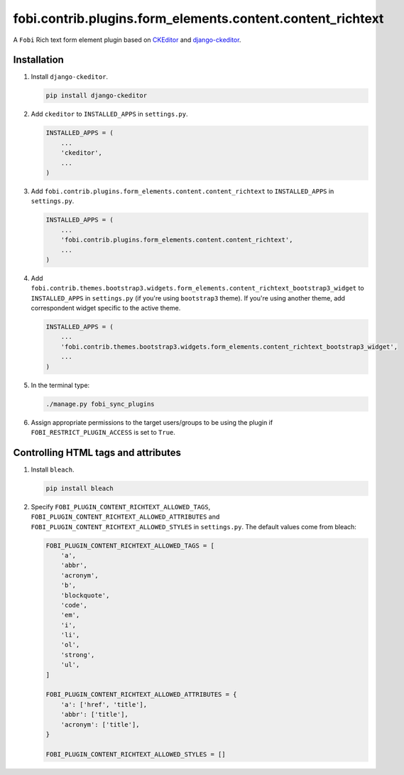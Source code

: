 fobi.contrib.plugins.form_elements.content.content_richtext
-----------------------------------------------------------

A ``Fobi`` Rich text form element plugin based on
`CKEditor <https://ckeditor.com/>`_ and
`django-ckeditor <https://github.com/django-ckeditor/django-ckeditor>`_.

Installation
~~~~~~~~~~~~

(1) Install ``django-ckeditor``.

    .. code-block:: sh

        pip install django-ckeditor

(2) Add ``ckeditor`` to ``INSTALLED_APPS`` in ``settings.py``.

    .. code-block:: python

        INSTALLED_APPS = (
            ...
            'ckeditor',
            ...
        )

(3) Add ``fobi.contrib.plugins.form_elements.content.content_richtext`` to
    ``INSTALLED_APPS`` in ``settings.py``.

    .. code-block:: python

        INSTALLED_APPS = (
            ...
            'fobi.contrib.plugins.form_elements.content.content_richtext',
            ...
        )

(4) Add ``fobi.contrib.themes.bootstrap3.widgets.form_elements.content_richtext_bootstrap3_widget`` to
    ``INSTALLED_APPS`` in ``settings.py`` (if you're using ``bootstrap3`` theme).
    If you're using another theme, add correspondent widget specific to the
    active theme.

    .. code-block:: python

        INSTALLED_APPS = (
            ...
            'fobi.contrib.themes.bootstrap3.widgets.form_elements.content_richtext_bootstrap3_widget',
            ...
        )

(5) In the terminal type:

    .. code-block:: sh

        ./manage.py fobi_sync_plugins

(6) Assign appropriate permissions to the target users/groups to be using
    the plugin if ``FOBI_RESTRICT_PLUGIN_ACCESS`` is set to ``True``.

Controlling HTML tags and attributes
~~~~~~~~~~~~~~~~~~~~~~~~~~~~~~~~~~~~

(1) Install ``bleach``.

    .. code-block:: sh

        pip install bleach

(2) Specify ``FOBI_PLUGIN_CONTENT_RICHTEXT_ALLOWED_TAGS``,
    ``FOBI_PLUGIN_CONTENT_RICHTEXT_ALLOWED_ATTRIBUTES`` and
    ``FOBI_PLUGIN_CONTENT_RICHTEXT_ALLOWED_STYLES`` in
    ``settings.py``. The default values come from bleach:

    .. code-block:: python

        FOBI_PLUGIN_CONTENT_RICHTEXT_ALLOWED_TAGS = [
            'a',
            'abbr',
            'acronym',
            'b',
            'blockquote',
            'code',
            'em',
            'i',
            'li',
            'ol',
            'strong',
            'ul',
        ]

        FOBI_PLUGIN_CONTENT_RICHTEXT_ALLOWED_ATTRIBUTES = {
            'a': ['href', 'title'],
            'abbr': ['title'],
            'acronym': ['title'],
        }

        FOBI_PLUGIN_CONTENT_RICHTEXT_ALLOWED_STYLES = []
